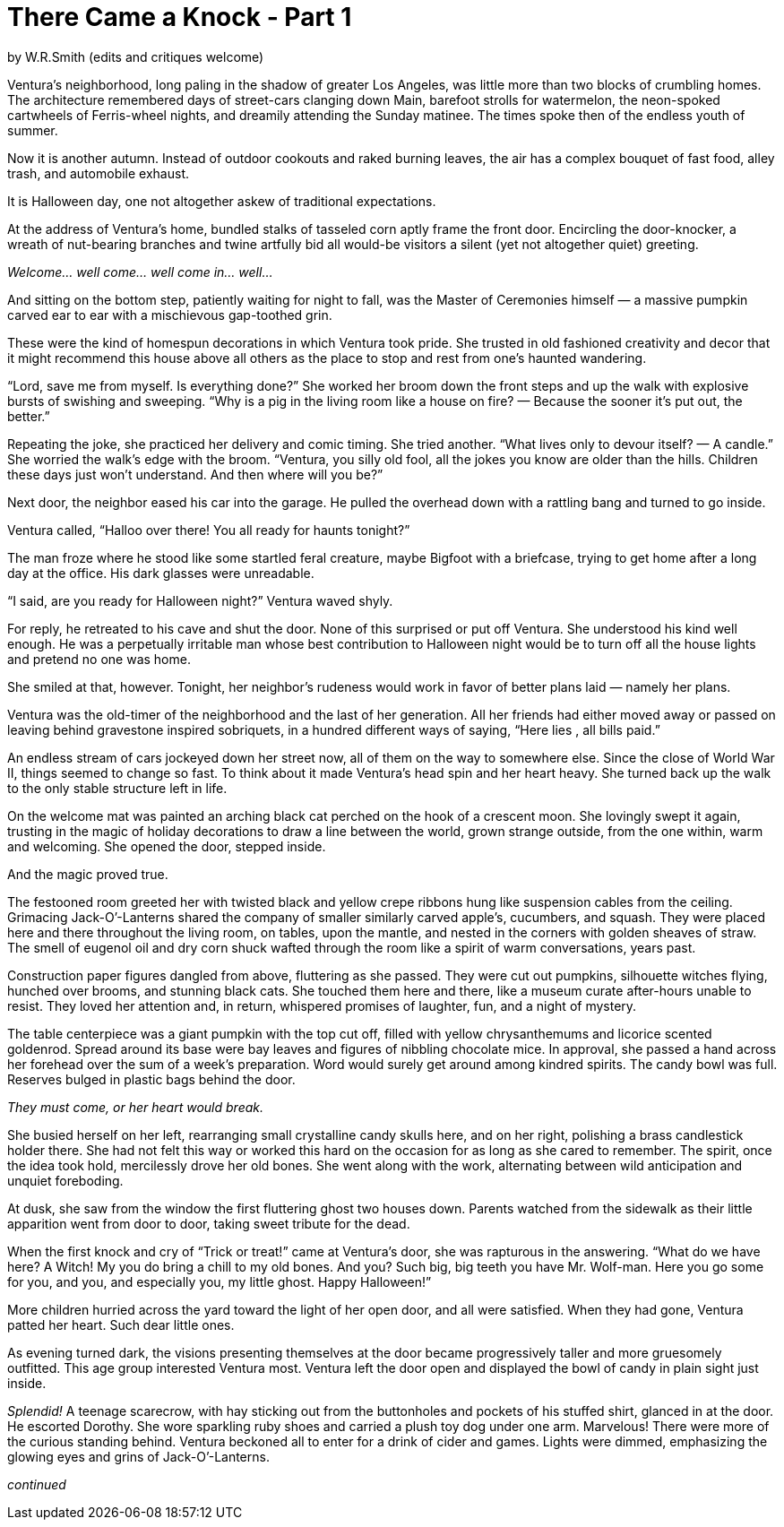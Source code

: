 = There Came a Knock - Part 1

// previously titled: Jack-O'-Lantern
by W.R.Smith
(edits and critiques welcome)

Ventura’s neighborhood, long paling in the shadow of greater Los Angeles, was little more than two blocks of crumbling homes. The architecture remembered days of street-cars clanging down Main, barefoot strolls for watermelon, the neon-spoked cartwheels of Ferris-wheel nights, and dreamily attending the Sunday matinee. The times spoke then of the endless youth of summer. 

Now it is another autumn. Instead of outdoor cookouts and raked burning leaves, the air has a complex bouquet of fast food, alley trash, and automobile exhaust.

It is Halloween day, one not altogether askew of traditional expectations.

At the address of Ventura’s home, bundled stalks of tasseled corn aptly frame the front door. Encircling the door-knocker, a wreath of nut-bearing branches and twine artfully bid all would-be visitors a silent (yet not altogether quiet) greeting.

__Welcome… well come… well come in… well…__

And sitting on the bottom step, patiently waiting for night to fall, was the Master of Ceremonies himself — a massive pumpkin carved ear to ear with a mischievous gap-toothed grin.

These were the kind of homespun decorations in which Ventura took pride. She trusted in old fashioned creativity and decor that it might recommend this house above all others as the place to stop and rest from one’s haunted wandering.

“Lord, save me from myself. Is everything done?” She worked her broom down the front steps and up the walk with explosive bursts of swishing and sweeping. “Why is a pig in the living room like a house on fire? — Because the sooner it’s put out, the better.”

Repeating the joke, she practiced her delivery and comic timing. She tried another. “What lives only to devour itself? — A candle.” She worried the walk’s edge with the broom. “Ventura, you silly old fool, all the jokes you know are older than the hills. Children these days just won’t understand. And then where will you be?”

Next door, the neighbor eased his car into the garage. He pulled the overhead down with a rattling bang and turned to go inside.

Ventura called, “Halloo over there! You all ready for haunts tonight?”

The man froze where he stood like some startled feral creature, maybe Bigfoot with a briefcase, trying to get home after a long day at the office. His dark glasses were unreadable.

“I said, are you ready for Halloween night?” Ventura waved shyly.

For reply, he retreated to his cave and shut the door. None of this surprised or put off Ventura. She understood his kind well enough. He was a perpetually irritable man whose best contribution to Halloween night would be to turn off all the house lights and pretend no one was home.

She smiled at that, however. Tonight, her neighbor’s rudeness would work in favor of better plans laid — namely her plans.

Ventura was the old-timer of the neighborhood and the last of her generation. All her friends had either moved away or passed on leaving behind gravestone inspired sobriquets, in a hundred different ways of saying, “Here lies __ __, all bills paid.”

An endless stream of cars jockeyed down her street now, all of them on the way to somewhere else. Since the close of World War II, things seemed to change so fast. To think about it made Ventura’s head spin and her heart heavy. She turned back up the walk to the only stable structure left in life.

On the welcome mat was painted an arching black cat perched on the hook of a crescent moon. She lovingly swept it again, trusting in the magic of holiday decorations to draw a line between the world, grown strange outside, from the one within, warm and welcoming. She opened the door, stepped inside.

And the magic proved true.

The festooned room greeted her with twisted black and yellow crepe ribbons hung like suspension cables from the ceiling. Grimacing Jack-O’-Lanterns shared the company of smaller similarly carved apple’s, cucumbers, and squash. They were placed here and there throughout the living room, on tables, upon the mantle, and nested in the corners with golden sheaves of straw. The smell of eugenol oil and dry corn shuck wafted through the room like a spirit of warm conversations, years past.

Construction paper figures dangled from above, fluttering as she passed. They were cut out pumpkins, silhouette witches flying, hunched over brooms, and stunning black cats. She touched them here and there, like a museum curate after-hours unable to resist. They loved her attention and, in return, whispered promises of laughter, fun, and a night of mystery.

The table centerpiece was a giant pumpkin with the top cut off, filled with yellow chrysanthemums and licorice scented goldenrod. Spread around its base were bay leaves and figures of nibbling chocolate mice. In approval, she passed a hand across her forehead over the sum of a week’s preparation. Word would surely get around among kindred spirits. The candy bowl was full. Reserves bulged in plastic bags behind the door.

__They must come, or her heart would break.__

She busied herself on her left, rearranging small crystalline candy skulls here, and on her right, polishing a brass candlestick holder there. She had not felt this way or worked this hard on the occasion for as long as she cared to remember. The spirit, once the idea took hold, mercilessly drove her old bones. She went along with the work, alternating between wild anticipation and unquiet foreboding.

At dusk, she saw from the window the first fluttering ghost two houses down. Parents watched from the sidewalk as their little apparition went from door to door, taking sweet tribute for the dead.

When the first knock and cry of “Trick or treat!” came at Ventura’s door, she was rapturous in the answering. “What do we have here? A Witch! My you do bring a chill to my old bones. And you? Such big, big teeth you have Mr. Wolf-man. Here you go some for you, and you, and especially you, my little ghost. Happy Halloween!”

More children hurried across the yard toward the light of her open door, and all were satisfied. When they had gone, Ventura patted her heart. Such dear little ones.

As evening turned dark, the visions presenting themselves at the door became progressively taller and more gruesomely outfitted. This age group interested Ventura most. Ventura left the door open and displayed the bowl of candy in plain sight just inside.

_Splendid!_ A teenage scarecrow, with hay sticking out from the buttonholes and pockets of his stuffed shirt, glanced in at the door. He escorted Dorothy. She wore sparkling ruby shoes and carried a plush toy dog under one arm. Marvelous! There were more of the curious standing behind. Ventura beckoned all to enter for a drink of cider and games. Lights were dimmed, emphasizing the glowing eyes and grins of Jack-O’-Lanterns.

_continued_


